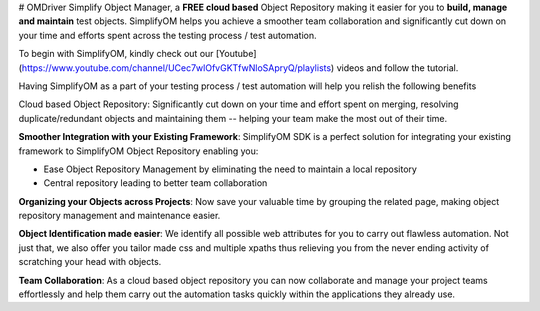 # OMDriver
Simplify Object Manager, a **FREE cloud based** Object Repository making it easier for you to **build, manage and maintain** test objects. SimplifyOM helps you achieve a smoother team collaboration and significantly cut down on your time and efforts spent across the testing process / test automation.

 

To begin with SimplifyOM, kindly check out our [Youtube](https://www.youtube.com/channel/UCec7wlOfvGKTfwNloSApryQ/playlists) videos and follow the tutorial.

 

Having SimplifyOM as a part of your testing process / test automation will help you relish the following benefits

 

Cloud based Object Repository: Significantly cut down on your time and effort spent on merging, resolving duplicate/redundant objects and maintaining them -- helping your team make the most out of their time.

 

**Smoother Integration with your Existing Framework**: SimplifyOM SDK is a perfect solution for integrating your existing framework to SimplifyOM Object Repository enabling you:  

* Ease Object Repository Management by eliminating the need to maintain a local repository
* Central repository leading to better team collaboration
 

**Organizing your Objects across Projects**: Now save your valuable time by grouping the related page, making object repository management and maintenance easier.

 

**Object Identification made easier**: We identify all possible web attributes for you to carry out flawless automation. Not just that, we also offer you tailor made css and multiple xpaths thus relieving you from the never ending activity of scratching your head with objects. 

 

**Team Collaboration**: As a cloud based object repository you can now collaborate and manage your project teams effortlessly and help them carry out the automation tasks quickly within the applications they already use.  

